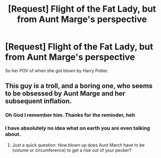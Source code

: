 #+TITLE: [Request] Flight of the Fat Lady, but from Aunt Marge's perspective

* [Request] Flight of the Fat Lady, but from Aunt Marge's perspective
:PROPERTIES:
:Author: RoastWanky
:Score: 0
:DateUnix: 1531985656.0
:DateShort: 2018-Jul-19
:FlairText: Request
:END:
So her POV of when she got blown by Harry Potter.


** This guy is a troll, and a boring one, who seems to be obsessed by Aunt Marge and her subsequent inflation.
:PROPERTIES:
:Author: SerCoat
:Score: 9
:DateUnix: 1532000675.0
:DateShort: 2018-Jul-19
:END:

*** Oh God I remember him. Thanks for the reminder, heh
:PROPERTIES:
:Author: MindForgedManacle
:Score: 3
:DateUnix: 1532002873.0
:DateShort: 2018-Jul-19
:END:


*** I have absolutely no idea what on earth you are even talking about.
:PROPERTIES:
:Author: RoastWanky
:Score: 2
:DateUnix: 1532001996.0
:DateShort: 2018-Jul-19
:END:

**** Just a quick question: How blown up does Aunt March have to be (volume or circumference) to get a rise out of your pecker?
:PROPERTIES:
:Author: Deathcrow
:Score: 2
:DateUnix: 1532009194.0
:DateShort: 2018-Jul-19
:END:

